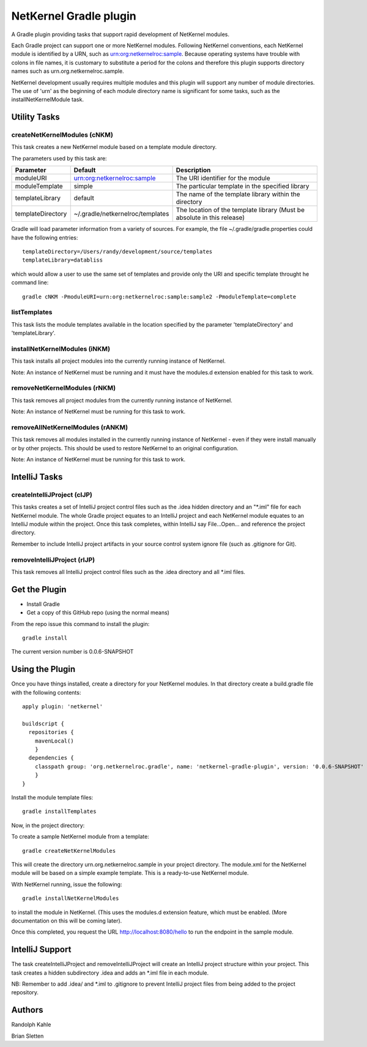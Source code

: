 NetKernel Gradle plugin
=======================

A Gradle plugin providing tasks that support rapid development of NetKernel modules.

Each Gradle project can support one or more NetKernel modules.
Following NetKernel conventions, each NetKernel module is identified
by a URN, such as urn:org:netkernelroc:sample. Because operating systems
have trouble with colons in file names, it is customary to substitute
a period for the colons and therefore this plugin supports directory
names such as urn.org.netkernelroc.sample.

NetKernel development usually requires multiple modules and this plugin will support
any number of module directories. The use of 'urn' as the beginning of
each module directory name is significant for some tasks, such as the
installNetKernelModule task.



Utility Tasks
-------------

createNetKernelModules (cNKM)
~~~~~~~~~~~~~~~~~~~~~~~~~~~~~

This task creates a new NetKernel module based on a template module directory.

The parameters used by this task are:

==================    ================================  ===========
Parameter             Default                           Description
==================    ================================  ===========
moduleURI             urn:org:netkernelroc:sample       The URI identifier for the module
moduleTemplate        simple                            The particular template in the specified library
templateLibrary       default                           The name of the template library within the directory
templateDirectory     ~/.gradle/netkernelroc/templates  The location of the template library (Must be absolute in this release)
==================    ================================  ===========

Gradle will load parameter information from a variety of sources.
For example, the file ~/.gradle/gradle.properties could have the following entries::

  templateDirectory=/Users/randy/development/source/templates
  templateLibrary=databliss

which would allow a user to use the same set of templates and provide only the URI and specific template
throught he command line::

  gradle cNKM -PmoduleURI=urn:org:netkernelroc:sample:sample2 -PmoduleTemplate=complete


listTemplates
~~~~~~~~~~~~~~~~~~~~~~~~~~~~

This task lists the module templates available in the location specified by the parameter 'templateDirectory' and
'templateLibrary'.


installNetKernelModules (iNKM)
~~~~~~~~~~~~~~~~~~~~~~~~~~~~~~

This task installs all project modules into the currently running instance of NetKernel.



Note: An instance of NetKernel must be running and it must have the modules.d extension enabled for this task to work.



removeNetKernelModules (rNKM)
~~~~~~~~~~~~~~~~~~~~~~~~~~~~~

This task removes all project modules from the currently running instance of NetKernel.

Note: An instance of NetKernel must be running for this task to work.


removeAllNetKernelModules (rANKM)
~~~~~~~~~~~~~~~~~~~~~~~~~~~~~~~~~

This task removes all modules installed in the currently running instance of NetKernel - even if they
were install manually or by other projects.
This should be used to restore NetKernel to an original configuration.

Note: An instance of NetKernel must be running for this task to work.



IntelliJ Tasks
--------------

createIntelliJProject (cIJP)
~~~~~~~~~~~~~~~~~~~~~~~~~~~~

This tasks creates a set of IntelliJ project control files such as the .idea hidden directory
and an "*.iml" file for each NetKernel module.
The whole Gradle project equates to an IntelliJ project and each NetKernel module equates
to an IntelliJ module within the project.
Once this task completes, within IntelliJ say File...Open... and reference the project directory.

Remember to include IntelliJ project artifacts in your source control system ignore file (such as
.gitignore for Git).

removeIntelliJProject (rIJP)
~~~~~~~~~~~~~~~~~~~~~~~~~~~~

This task removes all IntelliJ project control files such as the .idea directory and
all *.iml files.




Get the Plugin
--------------

- Install Gradle
- Get a copy of this GitHub repo (using the normal means)

From the repo issue this command to install the plugin::

  gradle install

The current version number is 0.0.6-SNAPSHOT

Using the Plugin
----------------

Once you have things installed, create a directory for your NetKernel modules. In that directory
create a build.gradle file with the following contents::


  apply plugin: 'netkernel'

  buildscript {
    repositories {
      mavenLocal()
      }
    dependencies {
      classpath group: 'org.netkernelroc.gradle', name: 'netkernel-gradle-plugin', version: '0.0.6-SNAPSHOT'
      }
  }



Install the module template files::

  gradle installTemplates


Now, in the project directory:

To create a sample NetKernel module from a template::

  gradle createNetKernelModules

This will create the directory urn.org.netkernelroc.sample in your project directory. The module.xml for the
NetKernel module will be based on a simple example template. This is a ready-to-use
NetKernel module.

With NetKernel running, issue the following::

  gradle installNetKernelModules

to install the module in NetKernel. (This uses the modules.d extension feature, which must be enabled.
(More documentation on this will be coming later).

Once this completed, you request the URL http://localhost:8080/hello to run the endpoint in the sample module.

IntelliJ Support
----------------

The task createIntelliJProject and removeIntelliJProject will create an IntelliJ project structure within your project.
This task creates a hidden subdirectory .idea and adds an *.iml file in each module.


NB: Remember to add .idea/ and *.iml to .gitignore to prevent IntelliJ project files from being added to
the project repository.

Authors
-------
Randolph Kahle

Brian Sletten
